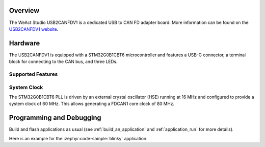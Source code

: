 .. zephyr:board:: usb2canfdv1

Overview
********

The WeAct Studio USB2CANFDV1 is a dedicated USB to CAN FD adapter board. More information can be
found on the `USB2CANFDV1 website`_.

Hardware
********

The USB2CANFDV1 is equipped with a STM32G0B1CBT6 microcontroller and features a USB-C connector, a
terminal block for connecting to the CAN bus, and three LEDs.

Supported Features
==================

.. zephyr:board-supported-hw::

System Clock
============

The STM32G0B1CBT6 PLL is driven by an external crystal oscillator (HSE) running at 16 MHz and
configured to provide a system clock of 60 MHz. This allows generating a FDCAN1 core clock of 80
MHz.

Programming and Debugging
*************************

Build and flash applications as usual (see :ref:`build_an_application` and
:ref:`application_run` for more details).

Here is an example for the :zephyr:code-sample:`blinky` application.

.. zephyr-app-commands::
   :zephyr-app: samples/basic/blinky
   :board: usb2canfdv1
   :goals: flash

.. _USB2CANFDV1 website:
   https://github.com/WeActStudio/WeActStudio.USB2CANFDV1

